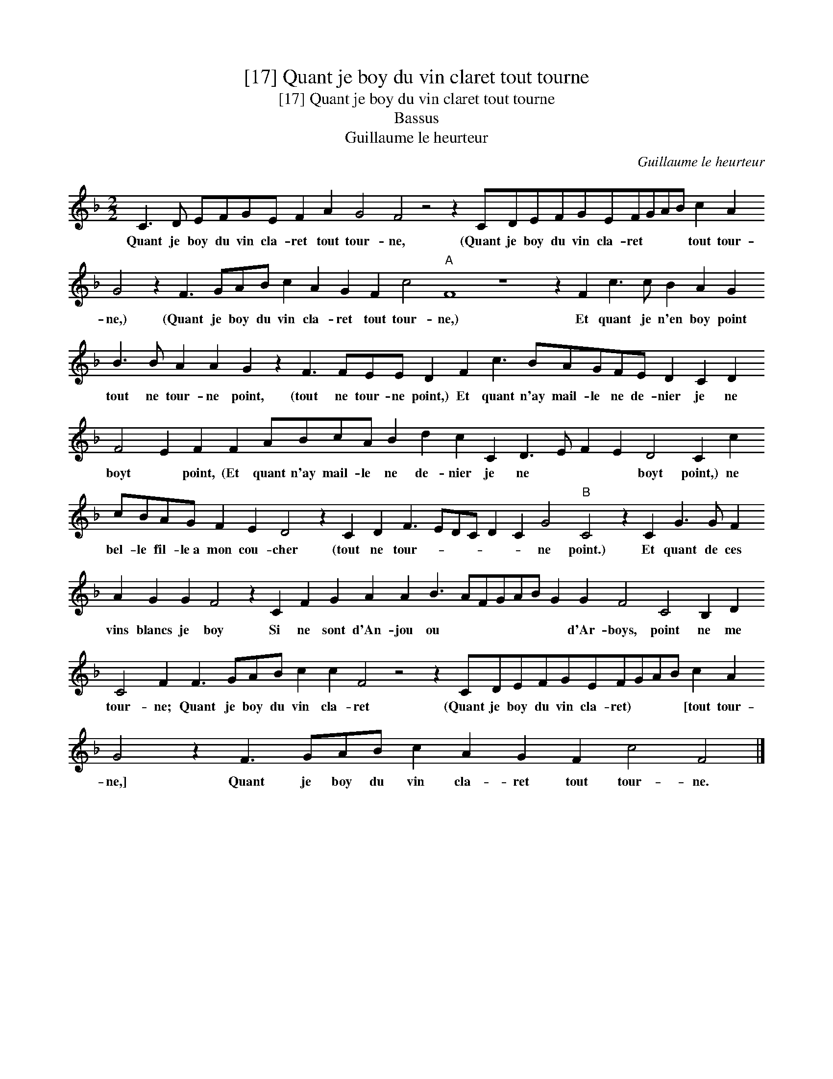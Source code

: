 X:1
T:[17] Quant je boy du vin claret tout tourne
T:[17] Quant je boy du vin claret tout tourne
T:Bassus
T:Guillaume le heurteur
C:Guillaume le heurteur
L:1/8
M:2/2
K:F
V:1 treble transpose=-12 
V:1
 C3 D EFGE F2 A2 G4 F4 z4 z2 CDEFGEFGAB c2 A2 G4 z2 F3 GAB c2 A2 G2 F2 c4"A" F8 z8 z2 F2 c3 c B2 A2 G2 B3 B A2 A2 G2 z2 F3 FEE D2 F2 c3 BAGFE D2 C2 D2 F4 E2 F2 F2 ABcA B2 d2 c2 C2 D3 E F2 E2 D4 C2 c2 cBAG F2 E2 D4 z2 C2 D2 F3 EDC D2 C2 G4"B" C4 z2 C2 G3 G F2 A2 G2 G2 F4 z2 C2 F2 G2 A2 A2 B3 AFGAB G2 G2 F4 C4 B,2 D2 C4 F2 F3 GAB c2 c2 F4 z4 z2 CDEFGEFGAB c2 A2 G4 z2 F3 GAB c2 A2 G2 F2 c4 F4 |] %1
w: Quant je boy du vin cla- ret tout tour- ne, (Quant je boy du vin cla- ret * * * tout tour- ne,) (Quant je boy du vin cla- ret tout tour- ne,) Et quant je n'en boy point tout ne tour- ne point, (tout ne tour- ne point,) Et quant n'ay mail- le ne de- nier je ne boyt * point, (Et quant n'ay mail- le ne de- nier je ne * * * boyt point,) ne bel- le fil- le~a mon cou- cher (tout ne tour- * * * * * ne point.) Et quant de ces vins blancs je boy Si ne sont d'An- jou ou * * * * * * d'Ar- boys, point ne me tour- ne; Quant je boy du vin cla- ret (Quant je boy du vin cla- ret) * * * [tout tour- ne,] Quant je boy du vin cla- ret tout tour- ne.|

